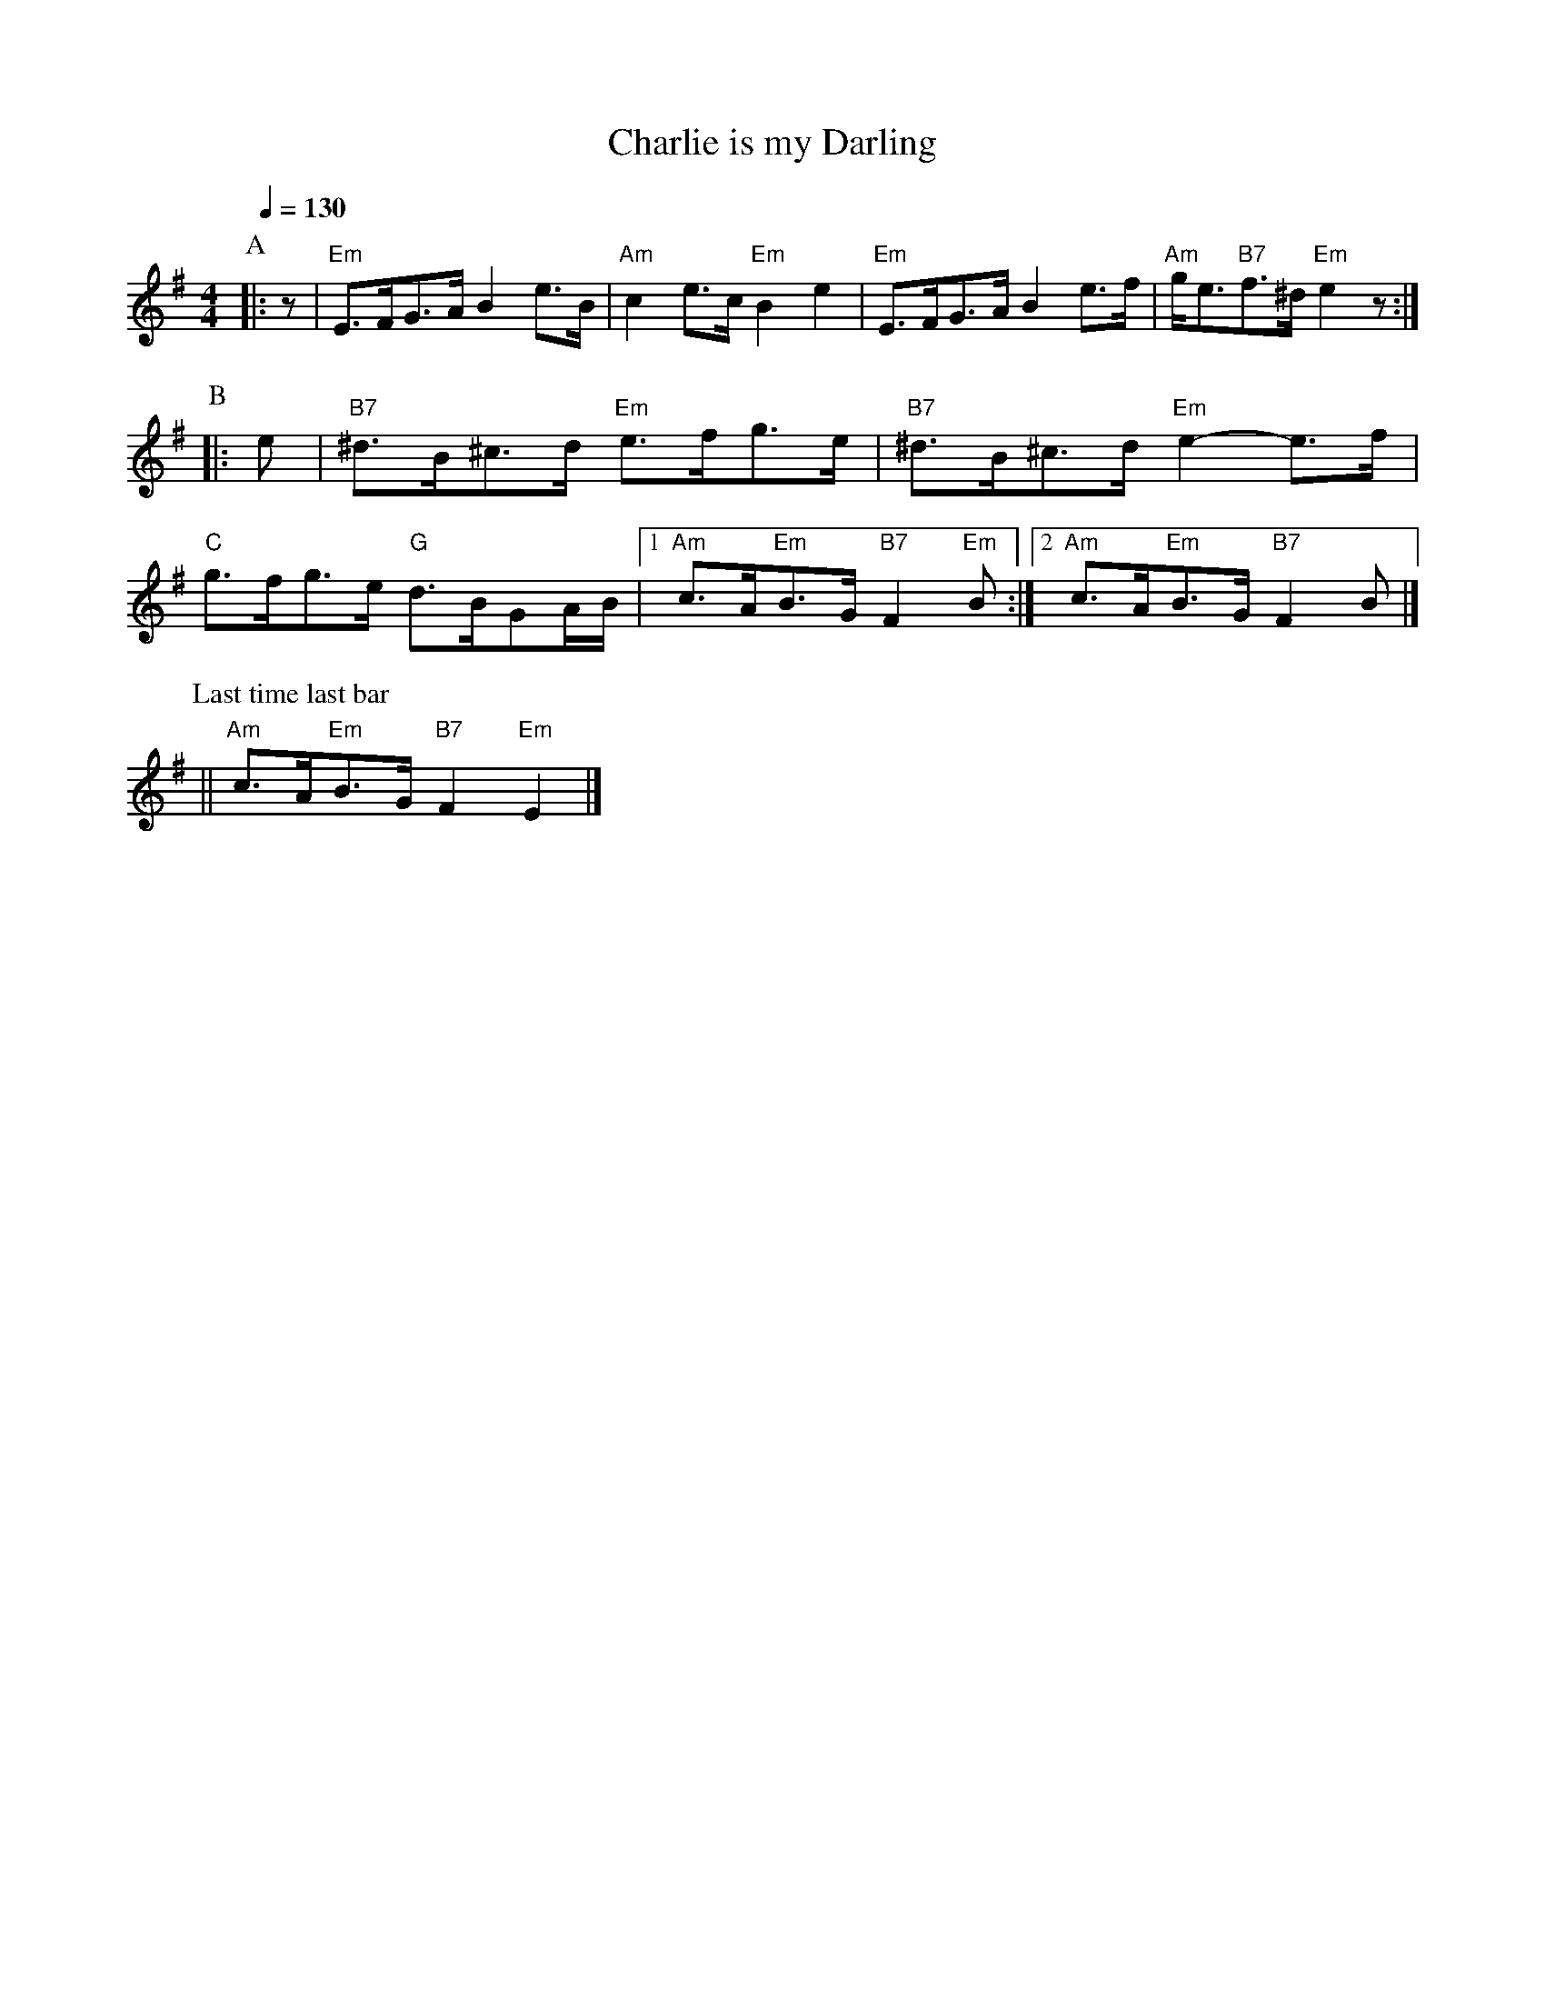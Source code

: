 X:115
T:Charlie is my Darling
S:Colin Hume's website,  colinhume.com  - chords can also be printed below the stave.
Q:1/4=130
M:4/4
%%MIDI program 73     Flute
%%MIDI chordprog 25   Acoustic Guitar (steel)
%%MIDI bassprog 33    Electric Bass (finger)
L:1/8
K:Em
P:A
|: z | "Em"E>FG>A B2e>B | "Am"c2e>c "Em"B2e2 | "Em"E>FG>A B2e>f | "Am"g<e"B7"f>^d "Em"e2z :|
P:B
|:e | "B7"^d>B^c>d "Em"e>fg>e | "B7"^d>B^c>d "Em"e2-e>f | "C"g>fg>e "G"d>BGA/B/ |1 "Am"c>A"Em"B>G "B7"F2"Em"B :|2 "Am"c>A"Em"B>G "B7"F2B |]
P:Last time last bar
|| "Am"c>A"Em"B>G "B7"F2"Em"E2 |]
